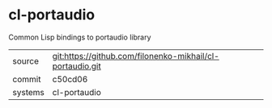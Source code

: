 * cl-portaudio

Common Lisp bindings to portaudio library

|---------+-------------------------------------------|
| source  | git:https://github.com/filonenko-mikhail/cl-portaudio.git   |
| commit  | c50cd06  |
| systems | cl-portaudio |
|---------+-------------------------------------------|

